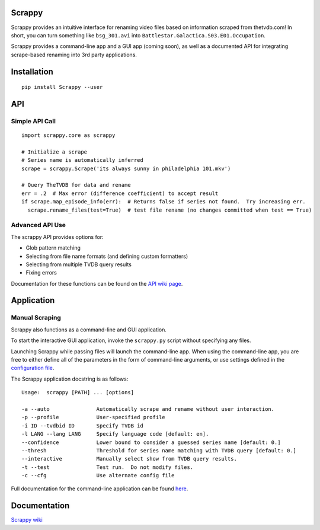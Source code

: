 Scrappy
=======

Scrappy provides an intuitive interface for renaming video files based on information scraped from thetvdb.com!
In short, you can turn something like ``bsg_301.avi`` into ``Battlestar.Galactica.S03.E01.Occupation``.

Scrappy provides a command-line app and a GUI app (coming soon), as well as a documented API for integrating
scrape-based renaming into 3rd party applications.

.. image:: https://api.travis-ci.org/louist87/Scrappy.png?branch=master

Installation
============

::

    pip install Scrappy --user


API
===

Simple API Call
~~~~~~~~~~~~~~~

::

    import scrappy.core as scrappy

    # Initialize a scrape
    # Series name is automatically inferred
    scrape = scrappy.Scrape('its always sunny in philadelphia 101.mkv')

    # Query TheTVDB for data and rename
    err = .2  # Max error (difference coefficient) to accept result
    if scrape.map_episode_info(err):  # Returns false if series not found.  Try increasing err.
      scrape.rename_files(test=True)  # test file rename (no changes committed when test == True)

Advanced API Use
~~~~~~~~~~~~~~~~

The scrappy API provides options for:

- Glob pattern matching
- Selecting from file name formats (and defining custom formatters)
- Selecting from multiple TVDB query results
- Fixing errors

Documentation for these functions can be found on the `API wiki page <https://github.com/louist87/Scrappy/wiki/API>`_.

Application
===========

Manual Scraping
~~~~~~~~~~~~~~~

Scrappy also functions as a command-line and GUI application.

To start the interactive GUI application, invoke the ``scrappy.py``
script without specifying any files.

Launching Scrappy while passing files will launch the command-line app.
When using the command-line app, you are free to either define all of
the parameters in the form of command-line arguments, or use
settings defined in the `configuration file <https://github.com/louist87/Scrappy/wiki/Configuration-File>`_.

The Scrappy application docstring is as follows:

::

    Usage:  scrappy [PATH] ... [options]

    -a --auto               Automatically scrape and rename without user interaction.
    -p --profile            User-specified profile
    -i ID --tvdbid ID       Specify TVDB id
    -l LANG --lang LANG     Specify language code [default: en].
    --confidence            Lower bound to consider a guessed series name [default: 0.]
    --thresh                Threshold for series name matching with TVDB query [default: 0.]
    --interactive           Manually select show from TVDB query results.
    -t --test               Test run.  Do not modify files.
    -c --cfg                Use alternate config file

Full documentation for the command-line application can be found `here <https://github.com/louist87/Scrappy/wiki/Command-Line-Application>`_.

Documentation
=============

`Scrappy wiki <https://github.com/louist87/Scrappy/wiki/Documentation>`_

